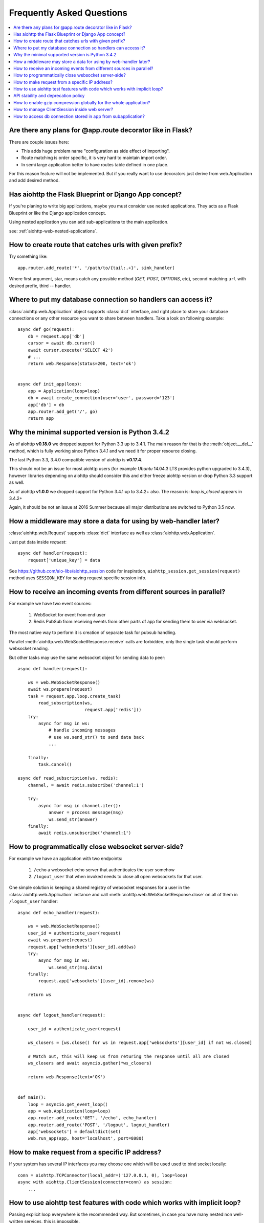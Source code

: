 Frequently Asked Questions
==========================
.. contents::
   :local:

Are there any plans for @app.route decorator like in Flask?
-----------------------------------------------------------
There are couple issues here:

* This adds huge problem name "configuration as side effect of importing".
* Route matching is order specific, it is very hard to maintain import order.
* In semi large application better to have routes table defined in one place.

For this reason feature will not be implemented. But if you really want to
use decorators just derive from web.Application and add desired method.


Has aiohttp the Flask Blueprint or Django App concept?
------------------------------------------------------

If you're planing to write big applications, maybe you must consider
use nested applications. They acts as a Flask Blueprint or like the
Django application concept.

Using nested application you can add sub-applications to the main application.

see: :ref:`aiohttp-web-nested-applications`.


How to create route that catches urls with given prefix?
---------------------------------------------------------
Try something like::

    app.router.add_route('*', '/path/to/{tail:.+}', sink_handler)

Where first argument, star, means catch any possible method
(*GET, POST, OPTIONS*, etc), second matching ``url`` with desired prefix,
third -- handler.


Where to put my database connection so handlers can access it?
--------------------------------------------------------------

:class:`aiohttp.web.Application` object supports :class:`dict`
interface, and right place to store your database connections or any
other resource you want to share between handlers. Take a look on
following example::

    async def go(request):
        db = request.app['db']
        cursor = await db.cursor()
        await cursor.execute('SELECT 42')
        # ...
        return web.Response(status=200, text='ok')


    async def init_app(loop):
        app = Application(loop=loop)
        db = await create_connection(user='user', password='123')
        app['db'] = db
        app.router.add_get('/', go)
        return app


Why the minimal supported version is Python 3.4.2
--------------------------------------------------

As of aiohttp **v0.18.0** we dropped support for Python 3.3 up to
3.4.1.  The main reason for that is the :meth:`object.__del__` method,
which is fully working since Python 3.4.1 and we need it for proper
resource closing.

The last Python 3.3, 3.4.0 compatible version of aiohttp is
**v0.17.4**.

This should not be an issue for most aiohttp users (for example `Ubuntu`
14.04.3 LTS provides python upgraded to 3.4.3), however libraries
depending on aiohttp should consider this and either freeze aiohttp
version or drop Python 3.3 support as well.

As of aiohttp **v1.0.0** we dropped support for Python 3.4.1 up to
3.4.2+ also. The reason is: `loop.is_closed` appears in 3.4.2+

Again, it should be not an issue at 2016 Summer because all major
distributions are switched to Python 3.5 now.


How a middleware may store a data for using by web-handler later?
-----------------------------------------------------------------

:class:`aiohttp.web.Request` supports :class:`dict` interface as well
as :class:`aiohttp.web.Application`.

Just put data inside *request*::

   async def handler(request):
       request['unique_key'] = data

See https://github.com/aio-libs/aiohttp_session code for inspiration,
``aiohttp_session.get_session(request)`` method uses ``SESSION_KEY``
for saving request specific session info.


.. _aiohttp_faq_parallel_event_sources:

How to receive an incoming events from different sources in parallel?
---------------------------------------------------------------------

For example we have two event sources:

   1. WebSocket for event from end user

   2. Redis PubSub from receiving events from other parts of app for
      sending them to user via websocket.

The most native way to perform it is creation of separate task for
pubsub handling.

Parallel :meth:`aiohttp.web.WebSocketResponse.receive` calls are forbidden, only
the single task should perform websocket reading.

But other tasks may use the same websocket object for sending data to
peer::

    async def handler(request):

        ws = web.WebSocketResponse()
        await ws.prepare(request)
        task = request.app.loop.create_task(
            read_subscription(ws,
                              request.app['redis']))
        try:
            async for msg in ws:
                # handle incoming messages
                # use ws.send_str() to send data back
                ...

        finally:
            task.cancel()

    async def read_subscription(ws, redis):
        channel, = await redis.subscribe('channel:1')

        try:
            async for msg in channel.iter():
                answer = process message(msg)
                ws.send_str(answer)
        finally:
            await redis.unsubscribe('channel:1')


.. _aiohttp_faq_terminating_websockets:

How to programmatically close websocket server-side?
----------------------------------------------------


For example we have an application with two endpoints:


   1. ``/echo`` a websocket echo server that authenticates the user somehow
   2. ``/logout_user`` that when invoked needs to close all open
      websockets for that user.

One simple solution is keeping a shared registry of websocket responses
for a user in the :class:`aiohttp.web.Application` instance and
call :meth:`aiohttp.web.WebSocketResponse.close` on all of them in ``/logout_user`` handler::

    async def echo_handler(request):

        ws = web.WebSocketResponse()
        user_id = authenticate_user(request)
        await ws.prepare(request)
        request.app['websockets'][user_id].add(ws)
        try:
            async for msg in ws:
                ws.send_str(msg.data)
        finally:
            request.app['websockets'][user_id].remove(ws)

        return ws


    async def logout_handler(request):

        user_id = authenticate_user(request)

        ws_closers = [ws.close() for ws in request.app['websockets'][user_id] if not ws.closed]

        # Watch out, this will keep us from returing the response until all are closed
        ws_closers and await asyncio.gather(*ws_closers)

        return web.Response(text='OK')


    def main():
        loop = asyncio.get_event_loop()
        app = web.Application(loop=loop)
        app.router.add_route('GET', '/echo', echo_handler)
        app.router.add_route('POST', '/logout', logout_handler)
        app['websockets'] = defaultdict(set)
        web.run_app(app, host='localhost', port=8080)


How to make request from a specific IP address?
-----------------------------------------------

If your system has several IP interfaces you may choose one which will
be used used to bind socket locally::

    conn = aiohttp.TCPConnector(local_addr=('127.0.0.1, 0), loop=loop)
    async with aiohttp.ClientSession(connector=conn) as session:
        ...

.. seealso:: :class:`aiohttp.TCPConnector` and ``local_addr`` parameter.


.. _aiohttp_faq_tests_and_implicit_loop:


How to use aiohttp test features with code which works with implicit loop?
--------------------------------------------------------------------------

Passing explicit loop everywhere is the recommended way.  But
sometimes, in case you have many nested non well-written services,
this is impossible.

There is a technique based on monkey-patching your low level service
that depends on aioes, to inject the loop at that level. This way, you
just need your ``AioESService`` with the loop in its signature. An
example would be the following::

  import pytest

  from unittest.mock import patch, MagicMock

  from main import AioESService, create_app

  class TestAcceptance:

      async def test_get(self, test_client, loop):
          with patch("main.AioESService", MagicMock(
                  side_effect=lambda *args, **kwargs: AioESService(*args,
                                                                   **kwargs,
                                                                   loop=loop))):
              client = await test_client(create_app)
              resp = await client.get("/")
              assert resp.status == 200

Note how we are patching the ``AioESService`` with and instance of itself but
adding the explicit loop as an extra (you need to load the loop fixture in your
test signature).

The final code to test all this (you will need a local instance of
elasticsearch running)::

  import asyncio

  from aioes import Elasticsearch
  from aiohttp import web


  class AioESService:

      def __init__(self, loop=None):
          self.es = Elasticsearch(["127.0.0.1:9200"], loop=loop)

      async def get_info(self):
          return await self.es.info()


  class MyService:

      def __init__(self):
          self.aioes_service = AioESService()

      async def get_es_info(self):
          return await self.aioes_service.get_info()


  async def hello_aioes(request):
      my_service = MyService()
      cluster_info = await my_service.get_es_info()
      return web.Response(text="{}".format(cluster_info))


  def create_app(loop=None):

      app = web.Application(loop=loop)
      app.router.add_route('GET', '/', hello_aioes)
      return app


  if __name__ == "__main__":
      web.run_app(create_app())


And the full tests file::


  from unittest.mock import patch, MagicMock

  from main import AioESService, create_app


  class TestAioESService:

      async def test_get_info(self, loop):
          cluster_info = await AioESService("random_arg", loop=loop).get_info()
          assert isinstance(cluster_info, dict)


  class TestAcceptance:

      async def test_get(self, test_client, loop):
          with patch("main.AioESService", MagicMock(
                  side_effect=lambda *args, **kwargs: AioESService(*args,
                                                                   **kwargs,
                                                                   loop=loop))):
              client = await test_client(create_app)
              resp = await client.get("/")
              assert resp.status == 200

Note how we are using the ``side_effect`` feature for injecting the loop to the
``AioESService.__init__`` call. The use of ``**args, **kwargs`` is mandatory
in order to propagate the arguments being used by the caller.


API stability and deprecation policy
------------------------------------

aiohttp tries to not break existing users code.

Obsolete attributes and methods are marked as *deprecated* in
documentation and raises :class:`DeprecationWarning` on usage.

Deprecation period is usually a year and half.

After the period is passed out deprecated code is be removed.

Unfortunately we should break own rules if new functionality or bug
fixing forces us to do it (for example proper cookies support on
client side forced us to break backward compatibility twice).

All *backward incompatible* changes are explicitly marked in
:ref:`CHANGES <aiohttp_changes>` chapter.


How to enable gzip compression globally for the whole application?
------------------------------------------------------------------

It's impossible. Choosing what to compress and where don't apply such
time consuming operation is very tricky matter.

If you need global compression -- write own custom middleware. Or
enable compression in NGINX (you are deploying aiohttp behind reverse
proxy, is not it).


How to manage ClientSession inside web server?
----------------------------------------------

:class:`aiohttp.ClientSession` should be created once for the lifetime
of the server in order to benefit from connection pooling.

Session saves cookies internally. If you don't need cookies processing
use :class:`aiohttp.DummyCookieJar`. If you need separate cookies
for different http calls but process them in logical chains use single
:class:`aiohttp.TCPConnector` with separate
client session and ``own_connector=False``.


How to access db connection stored in app from subapplication?
--------------------------------------------------------------

Restricting access from subapplication to main (or outer) app is the
deliberate choice.

Subapplication is an isolated unit by design. If you need to share
database object please do it explicitly::

   subapp['db'] = mainapp['db']
   mainapp.add_subapp('/prefix', subapp)
